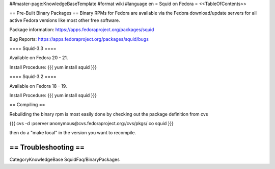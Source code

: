 ##master-page:KnowledgeBaseTemplate
#format wiki
#language en
= Squid on Fedora =
<<TableOfContents>>

== Pre-Built Binary Packages ==
Binary RPMs for Fedora are available via the Fedora download/update servers for all active Fedora versions like most other free software.

Package information: https://apps.fedoraproject.org/packages/squid

Bug Reports: https://apps.fedoraproject.org/packages/squid/bugs

==== Squid-3.3 ====

Available on Fedora 20 - 21.

Install Procedure:
{{{
yum install squid
}}}

==== Squid-3.2 ====

Available on Fedora 18 - 19.

Install Procedure:
{{{
yum install squid
}}}

== Compiling ==

Rebuilding the binary rpm is most easily done by checking out the package definition from cvs

{{{
cvs -d :pserver:anonymous@cvs.fedoraproject.org:/cvs/pkgs/ co squid
}}}

then do a "make local" in the version you want to recompile.

== Troubleshooting ==
----
CategoryKnowledgeBase SquidFaq/BinaryPackages

